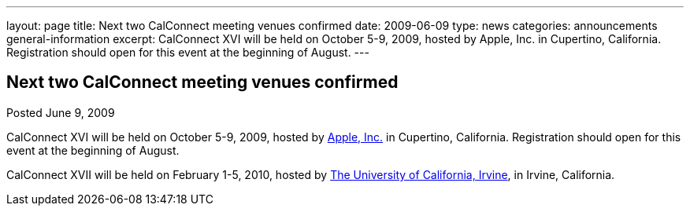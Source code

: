 ---
layout: page
title: Next two CalConnect meeting venues confirmed
date: 2009-06-09
type: news
categories: announcements general-information
excerpt: CalConnect XVI will be held on October 5-9, 2009, hosted by Apple, Inc. in Cupertino, California. Registration should open for this event at the beginning of August.
---

== Next two CalConnect meeting venues confirmed

Posted June 9, 2009 

CalConnect XVI will be held on October 5-9, 2009, hosted by http://www.apple.com[Apple, Inc.] in Cupertino, California. Registration should open for this event at the beginning of August.

CalConnect XVII will be held on February 1-5, 2010, hosted by http://www.uci.edu[The University of California, Irvine], in Irvine, California.

